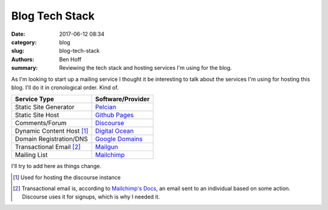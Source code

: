 Blog Tech Stack
###############

:date: 2017-06-12 08:34
:category: blog
:slug: blog-tech-stack
:authors: Ben Hoff
:summary: Reviewing the tech stack and hosting services I'm using for the blog.

As I'm looking to start up a mailing service I thought it be interesting to talk about the services I'm using for hosting this blog. I'll do it in cronological order. Kind of.

+---------------------------+---------------------------------------------------+
| Service Type              | Software/Provider                                 | 
+===========================+===================================================+
| Static Site Generator     | `Pelcian <https://blog.getpelican.com/>`_         |
+---------------------------+---------------------------------------------------+
| Static Site Host          | `Github Pages <https://pages.github.com/>`_       |
+---------------------------+---------------------------------------------------+
| Comments/Forum            | `Discourse <https://www.discourse.org/>`_         |
+---------------------------+---------------------------------------------------+
| Dynamic Content Host [1]_ | `Digital Ocean <https://m.do.co/c/2fdf30b46683>`_ |
+---------------------------+---------------------------------------------------+
| Domain Registration/DNS   | `Google Domains <https://domains.google/#/>`_     |
+---------------------------+---------------------------------------------------+
| Transactional Email [2]_  | `Mailgun <https://www.mailgun.com/>`_             |
+---------------------------+---------------------------------------------------+
| Mailing List              | `Mailchimp <https://mailchimp.com/>`_             |
+---------------------------+---------------------------------------------------+

I'll try to add here as things change.

.. [1] Used for hosting the discourse instance
.. [2] Transactional email is, according to `Mailchimp's Docs <https://blog.mailchimp.com/what-is-transactional-email/>`_, an email sent to an individual based on some action. Discourse uses it for signups, which is why I needed it.
